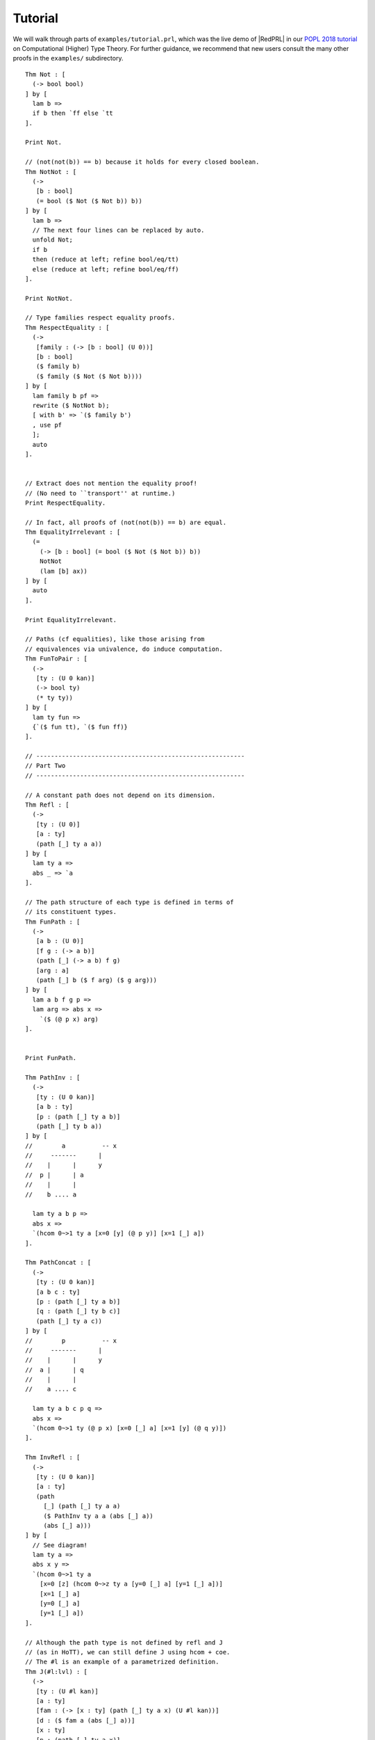Tutorial
==================================

We will walk through parts of ``examples/tutorial.prl``, which was the live demo
of |RedPRL| in our `POPL 2018 tutorial`_ on Computational (Higher) Type Theory.
For further guidance, we recommend that new users consult the many other proofs
in the ``examples/`` subdirectory.

.. _POPL 2018 tutorial: https://existentialtype.wordpress.com/2018/01/15/popl-2018-tutorial/

.. todo::
  Write the tutorial.

::

  Thm Not : [
    (-> bool bool)
  ] by [
    lam b =>
    if b then `ff else `tt
  ].

  Print Not.

  // (not(not(b)) == b) because it holds for every closed boolean.
  Thm NotNot : [
    (->
     [b : bool]
     (= bool ($ Not ($ Not b)) b))
  ] by [
    lam b =>
    // The next four lines can be replaced by auto.
    unfold Not;
    if b
    then (reduce at left; refine bool/eq/tt)
    else (reduce at left; refine bool/eq/ff)
  ].

  Print NotNot.

  // Type families respect equality proofs.
  Thm RespectEquality : [
    (->
     [family : (-> [b : bool] (U 0))]
     [b : bool]
     ($ family b)
     ($ family ($ Not ($ Not b))))
  ] by [
    lam family b pf =>
    rewrite ($ NotNot b);
    [ with b' => `($ family b')
    , use pf
    ];
    auto
  ].


  // Extract does not mention the equality proof!
  // (No need to ``transport'' at runtime.)
  Print RespectEquality.

  // In fact, all proofs of (not(not(b)) == b) are equal.
  Thm EqualityIrrelevant : [
    (=
      (-> [b : bool] (= bool ($ Not ($ Not b)) b))
      NotNot
      (lam [b] ax))
  ] by [
    auto
  ].

  Print EqualityIrrelevant.

  // Paths (cf equalities), like those arising from
  // equivalences via univalence, do induce computation.
  Thm FunToPair : [
    (->
     [ty : (U 0 kan)]
     (-> bool ty)
     (* ty ty))
  ] by [
    lam ty fun =>
    {`($ fun tt), `($ fun ff)}
  ].

  // ---------------------------------------------------------
  // Part Two
  // ---------------------------------------------------------

  // A constant path does not depend on its dimension.
  Thm Refl : [
    (->
     [ty : (U 0)]
     [a : ty]
     (path [_] ty a a))
  ] by [
    lam ty a =>
    abs _ => `a
  ].

  // The path structure of each type is defined in terms of
  // its constituent types.
  Thm FunPath : [
    (->
     [a b : (U 0)]
     [f g : (-> a b)]
     (path [_] (-> a b) f g)
     [arg : a]
     (path [_] b ($ f arg) ($ g arg)))
  ] by [
    lam a b f g p =>
    lam arg => abs x =>
      `($ (@ p x) arg)
  ].


  Print FunPath.

  Thm PathInv : [
    (->
     [ty : (U 0 kan)]
     [a b : ty]
     [p : (path [_] ty a b)]
     (path [_] ty b a))
  ] by [
  //        a          -- x
  //     -------      |
  //    |      |      y
  //  p |      | a
  //    |      |
  //    b .... a

    lam ty a b p =>
    abs x =>
    `(hcom 0~>1 ty a [x=0 [y] (@ p y)] [x=1 [_] a])
  ].

  Thm PathConcat : [
    (->
     [ty : (U 0 kan)]
     [a b c : ty]
     [p : (path [_] ty a b)]
     [q : (path [_] ty b c)]
     (path [_] ty a c))
  ] by [
  //        p          -- x
  //     -------      |
  //    |      |      y
  //  a |      | q
  //    |      |
  //    a .... c

    lam ty a b c p q =>
    abs x =>
    `(hcom 0~>1 ty (@ p x) [x=0 [_] a] [x=1 [y] (@ q y)])
  ].

  Thm InvRefl : [
    (->
     [ty : (U 0 kan)]
     [a : ty]
     (path
       [_] (path [_] ty a a)
       ($ PathInv ty a a (abs [_] a))
       (abs [_] a)))
  ] by [
    // See diagram!
    lam ty a =>
    abs x y =>
    `(hcom 0~>1 ty a
      [x=0 [z] (hcom 0~>z ty a [y=0 [_] a] [y=1 [_] a])]
      [x=1 [_] a]
      [y=0 [_] a]
      [y=1 [_] a])
  ].

  // Although the path type is not defined by refl and J
  // (as in HoTT), we can still define J using hcom + coe.
  // The #l is an example of a parametrized definition.
  Thm J(#l:lvl) : [
    (->
     [ty : (U #l kan)]
     [a : ty]
     [fam : (-> [x : ty] (path [_] ty a x) (U #l kan))]
     [d : ($ fam a (abs [_] a))]
     [x : ty]
     [p : (path [_] ty a x)]
     ($ fam x p))
  ] by [
    lam ty a fam d x p =>
    `(coe 0~>1
      [i] ($ fam
             (hcom 0~>1 ty a [i=0 [_] a] [i=1 [j] (@ p j)])
             (abs [j] (hcom 0~>j ty a [i=0 [_] a] [i=1 [j] (@ p j)]))) d)
  ].

  Thm JInv : [
    (->
     [ty : (U 0 kan)]
     [a b : ty]
     [p : (path [_] ty a b)]
     (path [_] ty b a))
  ] by [
    lam ty a b p =>
    exact
      ($ (J #lvl{0})
         ty
         a
         (lam [b _] (path [_] ty b a))
         (abs [_] a)
         b
         p)
    ; auto
    //; unfold J; reduce at left right; ?
  ].

  Print JInv.
